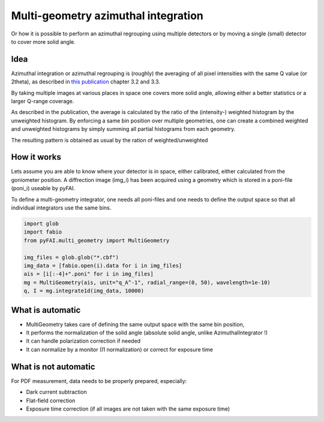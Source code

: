 ====================================
Multi-geometry azimuthal integration
====================================

Or how it is possible to perform an azimuthal regrouping using multiple detectors
or by moving a single (small) detector to cover more solid angle.

Idea
====

Azimuthal integration or azimuthal regrouping is (roughly) the averaging of all
pixel intensities with the same Q value (or 2theta), as described in
`this publication <http://arxiv.org/pdf/1412.6367v1.pdf>`_ chapter 3.2 and 3.3.

By taking multiple images at various places in space one covers more solid angle,
allowing either a better statistics or a larger Q-range coverage.

As described in the publication, the average is calculated by the ratio of the
(intensity-) weighted histogram by the unweighted histogram. By enforcing a same
bin position over multiple geometries, one can create a combined weighted and
unweighted histograms by simply summing all partial histograms from each geometry.

The resulting pattern is obtained as usual by the ration of weighted/unweighted

How it works
============

Lets assume you are able to know where your detector is in space, either
calibrated, either calculated from the goniometer position.
A diffrection image (img_i) has been acquired using a geometry which is stored
in a poni-file (poni_i) useable by pyFAI.

To define a multi-geometry integrator, one needs all poni-files and one needs
to define the output space so that all individual integrators use the same bins.

.. code:: python

   import glob
   import fabio
   from pyFAI.multi_geometry import MultiGeometry

   img_files = glob.glob("*.cbf")
   img_data = [fabio.open(i).data for i in img_files]
   ais = [i[:-4]+".poni" for i in img_files]
   mg = MultiGeometry(ais, unit="q_A^-1", radial_range=(0, 50), wavelength=1e-10)
   q, I = mg.integrate1d(img_data, 10000)

What is automatic
=================

* MultiGeometry takes care of defining the same output space with the same bin position,
* It performs the normalization of the solid angle (absolute solid angle, unlike AzimuthalIntegrator !)
* It can handle polarization correction if needed
* It can normalize by a monitor (I1 normalization) or correct for exposure time

What is not automatic
=====================

For PDF measurement, data needs to be properly prepared, especially:

* Dark current subtraction
* Flat-field correction
* Exposure time correction (if all images are not taken with the same exposure time)
